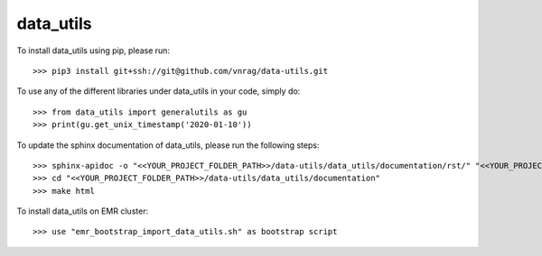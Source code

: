 data_utils
--------

To install data_utils using pip, please run::

    >>> pip3 install git+ssh://git@github.com/vnrag/data-utils.git


To use any of the different libraries under data_utils in your code, simply do::

    >>> from data_utils import generalutils as gu
    >>> print(gu.get_unix_timestamp('2020-01-10'))

To update the sphinx documentation of data_utils, please run the following steps::

    >>> sphinx-apidoc -o "<<YOUR_PROJECT_FOLDER_PATH>>/data-utils/data_utils/documentation/rst/" "<<YOUR_PROJECT_FOLDER_PATH>>/data-utils/data_utils/" "<<YOUR_PROJECT_FOLDER_PATH>>/data-utils/data_utils/config/" --force
    >>> cd "<<YOUR_PROJECT_FOLDER_PATH>>/data-utils/data_utils/documentation"
    >>> make html

To install data_utils on EMR cluster::

    >>> use "emr_bootstrap_import_data_utils.sh" as bootstrap script